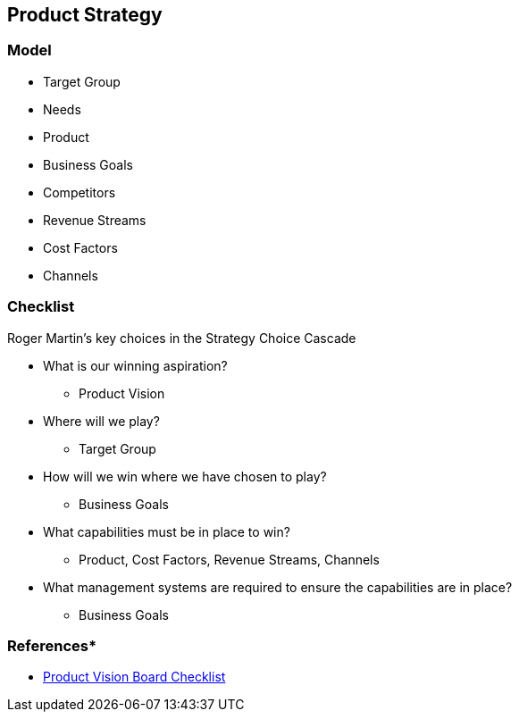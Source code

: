 == Product Strategy


=== Model
* Target Group
* Needs
* Product
* Business Goals
* Competitors
* Revenue Streams
* Cost Factors
* Channels

=== Checklist

Roger Martin's key choices in the Strategy Choice Cascade

* What is our winning aspiration?
** Product Vision
* Where will we play?
** Target Group
* How will we win where we have chosen to play?
** Business Goals
* What capabilities must be in place to win?
** Product, Cost Factors, Revenue Streams, Channels
* What management systems are required to ensure the capabilities are in place?
** Business Goals

=== References*
* https://www.romanpichler.com/blog/product-vision-board-checklist/[Product Vision Board Checklist]

